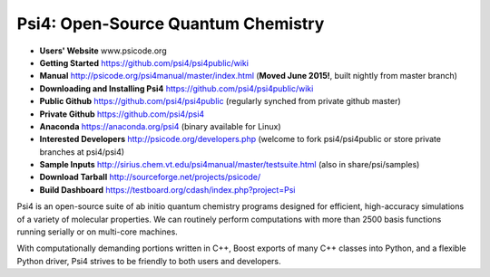 Psi4: Open-Source Quantum Chemistry
-----------------------------------

* **Users' Website**  www.psicode.org

* **Getting Started** https://github.com/psi4/psi4public/wiki

* **Manual**  http://psicode.org/psi4manual/master/index.html (**Moved June 2015!**, built nightly from master branch)

* **Downloading and Installing Psi4** https://github.com/psi4/psi4public/wiki

* **Public Github**  https://github.com/psi4/psi4public (regularly synched from private github master)

* **Private Github**  https://github.com/psi4/psi4

* **Anaconda**  https://anaconda.org/psi4 (binary available for Linux)

* **Interested Developers**  http://psicode.org/developers.php (welcome to fork psi4/psi4public or store private branches at psi4/psi4)

* **Sample Inputs**  http://sirius.chem.vt.edu/psi4manual/master/testsuite.html (also in share/psi/samples)

* **Download Tarball** http://sourceforge.net/projects/psicode/ 

* **Build Dashboard** https://testboard.org/cdash/index.php?project=Psi

Psi4 is an open-source suite of ab initio quantum chemistry programs
designed for efficient, high-accuracy simulations of a variety of
molecular properties. We can routinely perform computations with more
than 2500 basis functions running serially or on multi-core machines.

With computationally demanding portions written in C++, Boost exports
of many C++ classes into Python, and a flexible Python driver, Psi4
strives to be friendly to both users and developers.

